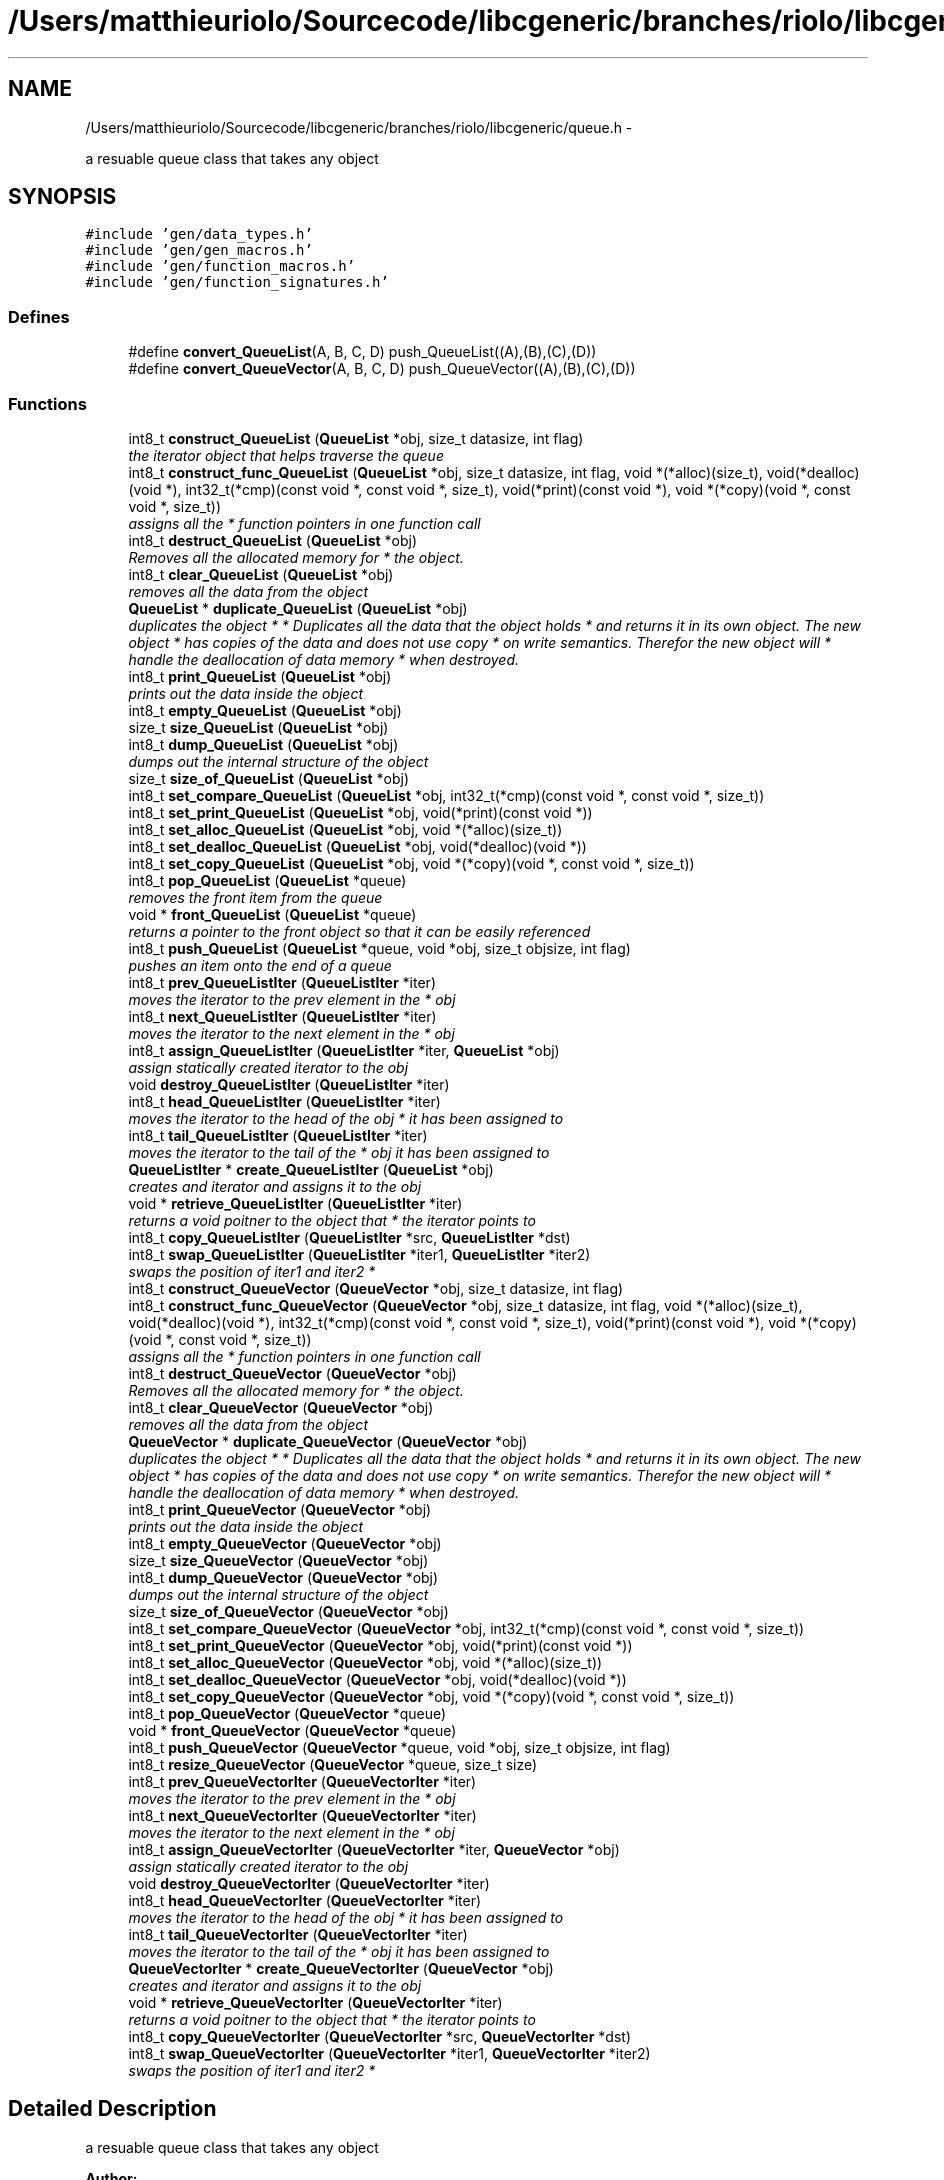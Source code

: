 .TH "/Users/matthieuriolo/Sourcecode/libcgeneric/branches/riolo/libcgeneric/queue.h" 3 "Mon Aug 15 2011" ""c generic library"" \" -*- nroff -*-
.ad l
.nh
.SH NAME
/Users/matthieuriolo/Sourcecode/libcgeneric/branches/riolo/libcgeneric/queue.h \- 
.PP
a resuable queue class that takes any object  

.SH SYNOPSIS
.br
.PP
\fC#include 'gen/data_types.h'\fP
.br
\fC#include 'gen/gen_macros.h'\fP
.br
\fC#include 'gen/function_macros.h'\fP
.br
\fC#include 'gen/function_signatures.h'\fP
.br

.SS "Defines"

.in +1c
.ti -1c
.RI "#define \fBconvert_QueueList\fP(A, B, C, D)   push_QueueList((A),(B),(C),(D))"
.br
.ti -1c
.RI "#define \fBconvert_QueueVector\fP(A, B, C, D)   push_QueueVector((A),(B),(C),(D))"
.br
.in -1c
.SS "Functions"

.in +1c
.ti -1c
.RI "int8_t \fBconstruct_QueueList\fP (\fBQueueList\fP *obj, size_t datasize, int flag)"
.br
.RI "\fIthe iterator object that helps traverse the queue \fP"
.ti -1c
.RI "int8_t \fBconstruct_func_QueueList\fP (\fBQueueList\fP *obj, size_t datasize, int flag, void *(*alloc)(size_t), void(*dealloc)(void *), int32_t(*cmp)(const void *, const void *, size_t), void(*print)(const void *), void *(*copy)(void *, const void *, size_t))"
.br
.RI "\fIassigns all the * function pointers in one function call \fP"
.ti -1c
.RI "int8_t \fBdestruct_QueueList\fP (\fBQueueList\fP *obj)"
.br
.RI "\fIRemoves all the allocated memory for * the object. \fP"
.ti -1c
.RI "int8_t \fBclear_QueueList\fP (\fBQueueList\fP *obj)"
.br
.RI "\fIremoves all the data from the object \fP"
.ti -1c
.RI "\fBQueueList\fP * \fBduplicate_QueueList\fP (\fBQueueList\fP *obj)"
.br
.RI "\fIduplicates the object * * Duplicates all the data that the object holds * and returns it in its own object. The new object * has copies of the data and does not use copy * on write semantics. Therefor the new object will * handle the deallocation of data memory * when destroyed. \fP"
.ti -1c
.RI "int8_t \fBprint_QueueList\fP (\fBQueueList\fP *obj)"
.br
.RI "\fIprints out the data inside the object \fP"
.ti -1c
.RI "int8_t \fBempty_QueueList\fP (\fBQueueList\fP *obj)"
.br
.ti -1c
.RI "size_t \fBsize_QueueList\fP (\fBQueueList\fP *obj)"
.br
.ti -1c
.RI "int8_t \fBdump_QueueList\fP (\fBQueueList\fP *obj)"
.br
.RI "\fIdumps out the internal structure of the object \fP"
.ti -1c
.RI "size_t \fBsize_of_QueueList\fP (\fBQueueList\fP *obj)"
.br
.ti -1c
.RI "int8_t \fBset_compare_QueueList\fP (\fBQueueList\fP *obj, int32_t(*cmp)(const void *, const void *, size_t))"
.br
.ti -1c
.RI "int8_t \fBset_print_QueueList\fP (\fBQueueList\fP *obj, void(*print)(const void *))"
.br
.ti -1c
.RI "int8_t \fBset_alloc_QueueList\fP (\fBQueueList\fP *obj, void *(*alloc)(size_t))"
.br
.ti -1c
.RI "int8_t \fBset_dealloc_QueueList\fP (\fBQueueList\fP *obj, void(*dealloc)(void *))"
.br
.ti -1c
.RI "int8_t \fBset_copy_QueueList\fP (\fBQueueList\fP *obj, void *(*copy)(void *, const void *, size_t))"
.br
.ti -1c
.RI "int8_t \fBpop_QueueList\fP (\fBQueueList\fP *queue)"
.br
.RI "\fIremoves the front item from the queue \fP"
.ti -1c
.RI "void * \fBfront_QueueList\fP (\fBQueueList\fP *queue)"
.br
.RI "\fIreturns a pointer to the front object so that it can be easily referenced \fP"
.ti -1c
.RI "int8_t \fBpush_QueueList\fP (\fBQueueList\fP *queue, void *obj, size_t objsize, int flag)"
.br
.RI "\fIpushes an item onto the end of a queue \fP"
.ti -1c
.RI "int8_t \fBprev_QueueListIter\fP (\fBQueueListIter\fP *iter)"
.br
.RI "\fImoves the iterator to the prev element in the * obj \fP"
.ti -1c
.RI "int8_t \fBnext_QueueListIter\fP (\fBQueueListIter\fP *iter)"
.br
.RI "\fImoves the iterator to the next element in the * obj \fP"
.ti -1c
.RI "int8_t \fBassign_QueueListIter\fP (\fBQueueListIter\fP *iter, \fBQueueList\fP *obj)"
.br
.RI "\fIassign statically created iterator to the obj \fP"
.ti -1c
.RI "void \fBdestroy_QueueListIter\fP (\fBQueueListIter\fP *iter)"
.br
.ti -1c
.RI "int8_t \fBhead_QueueListIter\fP (\fBQueueListIter\fP *iter)"
.br
.RI "\fImoves the iterator to the head of the obj * it has been assigned to \fP"
.ti -1c
.RI "int8_t \fBtail_QueueListIter\fP (\fBQueueListIter\fP *iter)"
.br
.RI "\fImoves the iterator to the tail of the * obj it has been assigned to \fP"
.ti -1c
.RI "\fBQueueListIter\fP * \fBcreate_QueueListIter\fP (\fBQueueList\fP *obj)"
.br
.RI "\fIcreates and iterator and assigns it to the obj \fP"
.ti -1c
.RI "void * \fBretrieve_QueueListIter\fP (\fBQueueListIter\fP *iter)"
.br
.RI "\fIreturns a void poitner to the object that * the iterator points to \fP"
.ti -1c
.RI "int8_t \fBcopy_QueueListIter\fP (\fBQueueListIter\fP *src, \fBQueueListIter\fP *dst)"
.br
.ti -1c
.RI "int8_t \fBswap_QueueListIter\fP (\fBQueueListIter\fP *iter1, \fBQueueListIter\fP *iter2)"
.br
.RI "\fIswaps the position of iter1 and iter2 * \fP"
.ti -1c
.RI "int8_t \fBconstruct_QueueVector\fP (\fBQueueVector\fP *obj, size_t datasize, int flag)"
.br
.ti -1c
.RI "int8_t \fBconstruct_func_QueueVector\fP (\fBQueueVector\fP *obj, size_t datasize, int flag, void *(*alloc)(size_t), void(*dealloc)(void *), int32_t(*cmp)(const void *, const void *, size_t), void(*print)(const void *), void *(*copy)(void *, const void *, size_t))"
.br
.RI "\fIassigns all the * function pointers in one function call \fP"
.ti -1c
.RI "int8_t \fBdestruct_QueueVector\fP (\fBQueueVector\fP *obj)"
.br
.RI "\fIRemoves all the allocated memory for * the object. \fP"
.ti -1c
.RI "int8_t \fBclear_QueueVector\fP (\fBQueueVector\fP *obj)"
.br
.RI "\fIremoves all the data from the object \fP"
.ti -1c
.RI "\fBQueueVector\fP * \fBduplicate_QueueVector\fP (\fBQueueVector\fP *obj)"
.br
.RI "\fIduplicates the object * * Duplicates all the data that the object holds * and returns it in its own object. The new object * has copies of the data and does not use copy * on write semantics. Therefor the new object will * handle the deallocation of data memory * when destroyed. \fP"
.ti -1c
.RI "int8_t \fBprint_QueueVector\fP (\fBQueueVector\fP *obj)"
.br
.RI "\fIprints out the data inside the object \fP"
.ti -1c
.RI "int8_t \fBempty_QueueVector\fP (\fBQueueVector\fP *obj)"
.br
.ti -1c
.RI "size_t \fBsize_QueueVector\fP (\fBQueueVector\fP *obj)"
.br
.ti -1c
.RI "int8_t \fBdump_QueueVector\fP (\fBQueueVector\fP *obj)"
.br
.RI "\fIdumps out the internal structure of the object \fP"
.ti -1c
.RI "size_t \fBsize_of_QueueVector\fP (\fBQueueVector\fP *obj)"
.br
.ti -1c
.RI "int8_t \fBset_compare_QueueVector\fP (\fBQueueVector\fP *obj, int32_t(*cmp)(const void *, const void *, size_t))"
.br
.ti -1c
.RI "int8_t \fBset_print_QueueVector\fP (\fBQueueVector\fP *obj, void(*print)(const void *))"
.br
.ti -1c
.RI "int8_t \fBset_alloc_QueueVector\fP (\fBQueueVector\fP *obj, void *(*alloc)(size_t))"
.br
.ti -1c
.RI "int8_t \fBset_dealloc_QueueVector\fP (\fBQueueVector\fP *obj, void(*dealloc)(void *))"
.br
.ti -1c
.RI "int8_t \fBset_copy_QueueVector\fP (\fBQueueVector\fP *obj, void *(*copy)(void *, const void *, size_t))"
.br
.ti -1c
.RI "int8_t \fBpop_QueueVector\fP (\fBQueueVector\fP *queue)"
.br
.ti -1c
.RI "void * \fBfront_QueueVector\fP (\fBQueueVector\fP *queue)"
.br
.ti -1c
.RI "int8_t \fBpush_QueueVector\fP (\fBQueueVector\fP *queue, void *obj, size_t objsize, int flag)"
.br
.ti -1c
.RI "int8_t \fBresize_QueueVector\fP (\fBQueueVector\fP *queue, size_t size)"
.br
.ti -1c
.RI "int8_t \fBprev_QueueVectorIter\fP (\fBQueueVectorIter\fP *iter)"
.br
.RI "\fImoves the iterator to the prev element in the * obj \fP"
.ti -1c
.RI "int8_t \fBnext_QueueVectorIter\fP (\fBQueueVectorIter\fP *iter)"
.br
.RI "\fImoves the iterator to the next element in the * obj \fP"
.ti -1c
.RI "int8_t \fBassign_QueueVectorIter\fP (\fBQueueVectorIter\fP *iter, \fBQueueVector\fP *obj)"
.br
.RI "\fIassign statically created iterator to the obj \fP"
.ti -1c
.RI "void \fBdestroy_QueueVectorIter\fP (\fBQueueVectorIter\fP *iter)"
.br
.ti -1c
.RI "int8_t \fBhead_QueueVectorIter\fP (\fBQueueVectorIter\fP *iter)"
.br
.RI "\fImoves the iterator to the head of the obj * it has been assigned to \fP"
.ti -1c
.RI "int8_t \fBtail_QueueVectorIter\fP (\fBQueueVectorIter\fP *iter)"
.br
.RI "\fImoves the iterator to the tail of the * obj it has been assigned to \fP"
.ti -1c
.RI "\fBQueueVectorIter\fP * \fBcreate_QueueVectorIter\fP (\fBQueueVector\fP *obj)"
.br
.RI "\fIcreates and iterator and assigns it to the obj \fP"
.ti -1c
.RI "void * \fBretrieve_QueueVectorIter\fP (\fBQueueVectorIter\fP *iter)"
.br
.RI "\fIreturns a void poitner to the object that * the iterator points to \fP"
.ti -1c
.RI "int8_t \fBcopy_QueueVectorIter\fP (\fBQueueVectorIter\fP *src, \fBQueueVectorIter\fP *dst)"
.br
.ti -1c
.RI "int8_t \fBswap_QueueVectorIter\fP (\fBQueueVectorIter\fP *iter1, \fBQueueVectorIter\fP *iter2)"
.br
.RI "\fIswaps the position of iter1 and iter2 * \fP"
.in -1c
.SH "Detailed Description"
.PP 
a resuable queue class that takes any object 

\fBAuthor:\fP
.RS 4
Micah Villmow 
.RE
.PP

.PP
Definition in file \fBqueue.h\fP.
.SH "Define Documentation"
.PP 
.SS "#define convert_QueueList(A, B, C, D)   push_QueueList((A),(B),(C),(D))"
.PP
Definition at line 66 of file queue.h.
.SS "#define convert_QueueVector(A, B, C, D)   push_QueueVector((A),(B),(C),(D))"
.PP
Definition at line 88 of file queue.h.
.SH "Function Documentation"
.PP 
.SS "int8_t assign_QueueListIter (\fBQueueListIter\fP *iter, \fBQueueList\fP *obj)"
.PP
assign statically created iterator to the obj * 
.PP
\fBParameters:\fP
.RS 4
\fIiter\fP the iterator to assign to the obj * 
.br
\fIobj\fP the obj to point the iterator to * 
.RE
.PP
\fBReturns:\fP
.RS 4
0 on success, non-zero on error * 
.RE
.PP

.SS "int8_t assign_QueueVectorIter (\fBQueueVectorIter\fP *iter, \fBQueueVector\fP *obj)"
.PP
assign statically created iterator to the obj * 
.PP
\fBParameters:\fP
.RS 4
\fIiter\fP the iterator to assign to the obj * 
.br
\fIobj\fP the obj to point the iterator to * 
.RE
.PP
\fBReturns:\fP
.RS 4
0 on success, non-zero on error * 
.RE
.PP

.SS "int8_t clear_QueueList (\fBQueueList\fP *obj)"
.PP
removes all the data from the object * 
.PP
\fBParameters:\fP
.RS 4
\fIobj\fP the object to clear * 
.RE
.PP
\fBReturns:\fP
.RS 4
0 on success, non-zero on failure * 
.RE
.PP

.SS "int8_t clear_QueueVector (\fBQueueVector\fP *obj)"
.PP
removes all the data from the object * 
.PP
\fBParameters:\fP
.RS 4
\fIobj\fP the object to clear * 
.RE
.PP
\fBReturns:\fP
.RS 4
0 on success, non-zero on failure * 
.RE
.PP

.SS "int8_t construct_func_QueueList (\fBQueueList\fP *obj, size_tdatasize, intflag, void *(*)(size_t)alloc, void(*)(void *)dealloc, int32_t(*)(const void *, const void *, size_t)cmp, void(*)(const void *)print, void *(*)(void *, const void *, size_t)copy)"
.PP
assigns all the * function pointers in one function call * 
.PP
\fBParameters:\fP
.RS 4
\fIobj\fP the object to initialize * 
.br
\fIdatasize\fP the size of the data to store * 
.br
\fIflag\fP the flag for how to handle memory * 
.br
\fIalloc\fP the allocation functor * 
.br
\fIdealloc\fP the deallocation functor * 
.br
\fIcmp\fP the comparison functor * 
.br
\fIprint\fP the print functor * 
.br
\fIcopy\fP the copy functor * 
.RE
.PP
\fBReturns:\fP
.RS 4
0 on success, non-zero on failure * * 
.RE
.PP

.SS "int8_t construct_func_QueueVector (\fBQueueVector\fP *obj, size_tdatasize, intflag, void *(*)(size_t)alloc, void(*)(void *)dealloc, int32_t(*)(const void *, const void *, size_t)cmp, void(*)(const void *)print, void *(*)(void *, const void *, size_t)copy)"
.PP
assigns all the * function pointers in one function call * 
.PP
\fBParameters:\fP
.RS 4
\fIobj\fP the object to initialize * 
.br
\fIdatasize\fP the size of the data to store * 
.br
\fIflag\fP the flag for how to handle memory * 
.br
\fIalloc\fP the allocation functor * 
.br
\fIdealloc\fP the deallocation functor * 
.br
\fIcmp\fP the comparison functor * 
.br
\fIprint\fP the print functor * 
.br
\fIcopy\fP the copy functor * 
.RE
.PP
\fBReturns:\fP
.RS 4
0 on success, non-zero on failure * * 
.RE
.PP

.SS "int8_t construct_QueueList (\fBQueueList\fP *obj, size_tdatasize, intflag)"
.PP
the iterator object that helps traverse the queue * 
.PP
\fBParameters:\fP
.RS 4
\fIobj\fP the object to initialize * 
.br
\fIdatasize\fP the size of the data to store * 
.br
\fIflag\fP the flag for how to handle memory * 
.RE
.PP
\fBReturns:\fP
.RS 4
0 on success, non-zero on failure * * 
.RE
.PP
\fBWarning:\fP
.RS 4
if you are using a local variable * clear out the memory before calling this * function using memset or bzero 
.RE
.PP

.SS "int8_t construct_QueueVector (\fBQueueVector\fP *obj, size_tdatasize, intflag)"* 
.PP
\fBParameters:\fP
.RS 4
\fIobj\fP the object to initialize * 
.br
\fIdatasize\fP the size of the data to store * 
.br
\fIflag\fP the flag for how to handle memory * 
.RE
.PP
\fBReturns:\fP
.RS 4
0 on success, non-zero on failure * * 
.RE
.PP
\fBWarning:\fP
.RS 4
if you are using a local variable * clear out the memory before calling this * function using memset or bzero 
.RE
.PP

.SS "int8_t copy_QueueListIter (\fBQueueListIter\fP *src, \fBQueueListIter\fP *dst)"* 
.PP
\fBParameters:\fP
.RS 4
\fIsrc\fP the source iterator * 
.br
\fIdst\fP the destination iterator * 
.RE
.PP
\fBReturns:\fP
.RS 4
zero on success, non-zero on error 
.RE
.PP

.SS "int8_t copy_QueueVectorIter (\fBQueueVectorIter\fP *src, \fBQueueVectorIter\fP *dst)"* 
.PP
\fBParameters:\fP
.RS 4
\fIsrc\fP the source iterator * 
.br
\fIdst\fP the destination iterator * 
.RE
.PP
\fBReturns:\fP
.RS 4
zero on success, non-zero on error 
.RE
.PP

.SS "\fBQueueListIter\fP* create_QueueListIter (\fBQueueList\fP *obj)"
.PP
creates and iterator and assigns it to the obj * 
.PP
\fBParameters:\fP
.RS 4
\fIobj\fP the obj to create iterator for * 
.RE
.PP
\fBReturns:\fP
.RS 4
returns an iterator to the obj on success * or NULL on error * 
.RE
.PP

.SS "\fBQueueVectorIter\fP* create_QueueVectorIter (\fBQueueVector\fP *obj)"
.PP
creates and iterator and assigns it to the obj * 
.PP
\fBParameters:\fP
.RS 4
\fIobj\fP the obj to create iterator for * 
.RE
.PP
\fBReturns:\fP
.RS 4
returns an iterator to the obj on success * or NULL on error * 
.RE
.PP

.SS "void destroy_QueueListIter (\fBQueueListIter\fP *iter)"* 
.PP
\fBParameters:\fP
.RS 4
\fIiter\fP the iterator to destroy * 
.RE
.PP
\fBWarning:\fP
.RS 4
only use this in conjunction with create 
.RE
.PP

.SS "void destroy_QueueVectorIter (\fBQueueVectorIter\fP *iter)"* 
.PP
\fBParameters:\fP
.RS 4
\fIiter\fP the iterator to destroy * 
.RE
.PP
\fBWarning:\fP
.RS 4
only use this in conjunction with create 
.RE
.PP

.SS "int8_t destruct_QueueList (\fBQueueList\fP *obj)"
.PP
Removes all the allocated memory for * the object. * 
.PP
\fBParameters:\fP
.RS 4
\fIobj\fP the object to deinitialize * 
.RE
.PP
\fBReturns:\fP
.RS 4
0 on succss, non-zero on failure * 
.RE
.PP

.SS "int8_t destruct_QueueVector (\fBQueueVector\fP *obj)"
.PP
Removes all the allocated memory for * the object. * 
.PP
\fBParameters:\fP
.RS 4
\fIobj\fP the object to deinitialize * 
.RE
.PP
\fBReturns:\fP
.RS 4
0 on succss, non-zero on failure * 
.RE
.PP

.SS "int8_t dump_QueueList (\fBQueueList\fP *obj)"
.PP
dumps out the internal structure of the object * 
.PP
\fBParameters:\fP
.RS 4
\fIobj\fP the object to dump the internal structure of * 
.RE
.PP
\fBReturns:\fP
.RS 4
0 on success,non-zero on error * 
.RE
.PP

.SS "int8_t dump_QueueVector (\fBQueueVector\fP *obj)"
.PP
dumps out the internal structure of the object * 
.PP
\fBParameters:\fP
.RS 4
\fIobj\fP the object to dump the internal structure of * 
.RE
.PP
\fBReturns:\fP
.RS 4
0 on success,non-zero on error * 
.RE
.PP

.SS "\fBQueueList\fP* duplicate_QueueList (\fBQueueList\fP *obj)"
.PP
duplicates the object * * Duplicates all the data that the object holds * and returns it in its own object. The new object * has copies of the data and does not use copy * on write semantics. Therefor the new object will * handle the deallocation of data memory * when destroyed. * 
.PP
\fBParameters:\fP
.RS 4
\fIobj\fP the object to duplicate * 
.RE
.PP
\fBReturns:\fP
.RS 4
copy of the object or NULL on error * 
.RE
.PP

.SS "\fBQueueVector\fP* duplicate_QueueVector (\fBQueueVector\fP *obj)"
.PP
duplicates the object * * Duplicates all the data that the object holds * and returns it in its own object. The new object * has copies of the data and does not use copy * on write semantics. Therefor the new object will * handle the deallocation of data memory * when destroyed. * 
.PP
\fBParameters:\fP
.RS 4
\fIobj\fP the object to duplicate * 
.RE
.PP
\fBReturns:\fP
.RS 4
copy of the object or NULL on error * 
.RE
.PP

.SS "int8_t empty_QueueList (\fBQueueList\fP *obj)"* 
.PP
\fBParameters:\fP
.RS 4
\fIobj\fP the object to check for emptiness * 
.RE
.PP
\fBReturns:\fP
.RS 4
0 on empty, non-zero otherwise 
.RE
.PP

.SS "int8_t empty_QueueVector (\fBQueueVector\fP *obj)"* 
.PP
\fBParameters:\fP
.RS 4
\fIobj\fP the object to check for emptiness * 
.RE
.PP
\fBReturns:\fP
.RS 4
0 on empty, non-zero otherwise 
.RE
.PP

.SS "void * front_QueueList (\fBQueueList\fP *queue)"
.PP
returns a pointer to the front object so that it can be easily referenced \fBParameters:\fP
.RS 4
\fIqueue\fP the queue to get the first item of 
.RE
.PP
\fBReturns:\fP
.RS 4
a pointer to the front object in the stack or NULL on failure 
.RE
.PP

.SS "void* front_QueueVector (\fBQueueVector\fP *queue)"
.SS "int8_t head_QueueListIter (\fBQueueListIter\fP *iter)"
.PP
moves the iterator to the head of the obj * it has been assigned to * 
.PP
\fBParameters:\fP
.RS 4
\fIiter\fP the iterator to move to the head * 
.RE
.PP
\fBReturns:\fP
.RS 4
0 on success, non-zero on error * 
.RE
.PP

.SS "int8_t head_QueueVectorIter (\fBQueueVectorIter\fP *iter)"
.PP
moves the iterator to the head of the obj * it has been assigned to * 
.PP
\fBParameters:\fP
.RS 4
\fIiter\fP the iterator to move to the head * 
.RE
.PP
\fBReturns:\fP
.RS 4
0 on success, non-zero on error * 
.RE
.PP

.SS "int8_t next_QueueListIter (\fBQueueListIter\fP *iter)"
.PP
moves the iterator to the next element in the * obj * 
.PP
\fBParameters:\fP
.RS 4
\fIiter\fP the iter to move to the next element * 
.RE
.PP
\fBReturns:\fP
.RS 4
0 on success, non-zero on error * 
.RE
.PP

.SS "int8_t next_QueueVectorIter (\fBQueueVectorIter\fP *iter)"
.PP
moves the iterator to the next element in the * obj * 
.PP
\fBParameters:\fP
.RS 4
\fIiter\fP the iter to move to the next element * 
.RE
.PP
\fBReturns:\fP
.RS 4
0 on success, non-zero on error * 
.RE
.PP

.SS "int8_t pop_QueueList (\fBQueueList\fP *queue)"
.PP
removes the front item from the queue \fBParameters:\fP
.RS 4
\fIqueue\fP the queue to remove the front item from 
.RE
.PP
\fBReturns:\fP
.RS 4
0 on success, non-zero on failure 
.RE
.PP

.SS "int8_t pop_QueueVector (\fBQueueVector\fP *queue)"
.SS "int8_t prev_QueueListIter (\fBQueueListIter\fP *iter)"
.PP
moves the iterator to the prev element in the * obj * 
.PP
\fBParameters:\fP
.RS 4
\fIiter\fP the iter to move to the prev element * 
.RE
.PP
\fBReturns:\fP
.RS 4
0 on success, non-zero on error * 
.RE
.PP

.SS "int8_t prev_QueueVectorIter (\fBQueueVectorIter\fP *iter)"
.PP
moves the iterator to the prev element in the * obj * 
.PP
\fBParameters:\fP
.RS 4
\fIiter\fP the iter to move to the prev element * 
.RE
.PP
\fBReturns:\fP
.RS 4
0 on success, non-zero on error * 
.RE
.PP

.SS "int8_t print_QueueList (\fBQueueList\fP *obj)"
.PP
prints out the data inside the object * 
.PP
\fBParameters:\fP
.RS 4
\fIobj\fP the object to print * 
.RE
.PP
\fBReturns:\fP
.RS 4
0 on success, non-zero on error * 
.RE
.PP

.SS "int8_t print_QueueVector (\fBQueueVector\fP *obj)"
.PP
prints out the data inside the object * 
.PP
\fBParameters:\fP
.RS 4
\fIobj\fP the object to print * 
.RE
.PP
\fBReturns:\fP
.RS 4
0 on success, non-zero on error * 
.RE
.PP

.SS "int8_t push_QueueList (\fBQueueList\fP *queue, void *obj, size_tobjsize, intflag)"
.PP
pushes an item onto the end of a queue \fBParameters:\fP
.RS 4
\fIqueue\fP the queue to push an item into 
.br
\fIobj\fP the object to add to the queue 
.br
\fIobjsize\fP the size of the object to add 
.br
\fIflag\fP the flag for the object 
.RE
.PP
\fBReturns:\fP
.RS 4
0 on success, non-zero on error 
.RE
.PP

.SS "int8_t push_QueueVector (\fBQueueVector\fP *queue, void *obj, size_tobjsize, intflag)"
.SS "int8_t resize_QueueVector (\fBQueueVector\fP *queue, size_tsize)"
.SS "void* retrieve_QueueListIter (\fBQueueListIter\fP *iter)"
.PP
returns a void poitner to the object that * the iterator points to * 
.PP
\fBParameters:\fP
.RS 4
\fIiter\fP the iterator to retrieve the object from * 
.RE
.PP
\fBReturns:\fP
.RS 4
object on success, NULL on error * 
.RE
.PP

.SS "void* retrieve_QueueVectorIter (\fBQueueVectorIter\fP *iter)"
.PP
returns a void poitner to the object that * the iterator points to * 
.PP
\fBParameters:\fP
.RS 4
\fIiter\fP the iterator to retrieve the object from * 
.RE
.PP
\fBReturns:\fP
.RS 4
object on success, NULL on error * 
.RE
.PP

.SS "int8_t set_alloc_QueueList (\fBQueueList\fP *obj, void *(*)(size_t)alloc)"* 
.PP
\fBParameters:\fP
.RS 4
\fIobj\fP the obj to set the alloc funtion for * 
.br
\fIalloc\fP the function pointer to the alloc function * 
.RE
.PP
\fBReturns:\fP
.RS 4
0 on success, non-zero on error 
.RE
.PP

.SS "int8_t set_alloc_QueueVector (\fBQueueVector\fP *obj, void *(*)(size_t)alloc)"* 
.PP
\fBParameters:\fP
.RS 4
\fIobj\fP the obj to set the alloc funtion for * 
.br
\fIalloc\fP the function pointer to the alloc function * 
.RE
.PP
\fBReturns:\fP
.RS 4
0 on success, non-zero on error 
.RE
.PP

.SS "int8_t set_compare_QueueList (\fBQueueList\fP *obj, int32_t(*)(const void *, const void *, size_t)cmp)"* 
.PP
\fBParameters:\fP
.RS 4
\fIobj\fP the obj to set the compare function of * 
.br
\fIcmp\fP the function pointer to the comparison function * 
.RE
.PP
\fBReturns:\fP
.RS 4
0 on success, non-zero on error 
.RE
.PP

.SS "int8_t set_compare_QueueVector (\fBQueueVector\fP *obj, int32_t(*)(const void *, const void *, size_t)cmp)"* 
.PP
\fBParameters:\fP
.RS 4
\fIobj\fP the obj to set the compare function of * 
.br
\fIcmp\fP the function pointer to the comparison function * 
.RE
.PP
\fBReturns:\fP
.RS 4
0 on success, non-zero on error 
.RE
.PP

.SS "int8_t set_copy_QueueList (\fBQueueList\fP *obj, void *(*)(void *, const void *, size_t)copy)"* 
.PP
\fBParameters:\fP
.RS 4
\fIobj\fP the object to set the copy function for * 
.br
\fIcopy\fP the function pointer to the copy function * 
.RE
.PP
\fBReturns:\fP
.RS 4
0 on success, non-zero on error 
.RE
.PP

.SS "int8_t set_copy_QueueVector (\fBQueueVector\fP *obj, void *(*)(void *, const void *, size_t)copy)"* 
.PP
\fBParameters:\fP
.RS 4
\fIobj\fP the object to set the copy function for * 
.br
\fIcopy\fP the function pointer to the copy function * 
.RE
.PP
\fBReturns:\fP
.RS 4
0 on success, non-zero on error 
.RE
.PP

.SS "int8_t set_dealloc_QueueList (\fBQueueList\fP *obj, void(*)(void *)dealloc)"* 
.PP
\fBParameters:\fP
.RS 4
\fIptr\fP the obj to set the dealloc function for * 
.br
\fIdealloc\fP the function pointer to the dealloc function * 
.RE
.PP
\fBReturns:\fP
.RS 4
0 on success, non-zero on error 
.RE
.PP

.SS "int8_t set_dealloc_QueueVector (\fBQueueVector\fP *obj, void(*)(void *)dealloc)"* 
.PP
\fBParameters:\fP
.RS 4
\fIptr\fP the obj to set the dealloc function for * 
.br
\fIdealloc\fP the function pointer to the dealloc function * 
.RE
.PP
\fBReturns:\fP
.RS 4
0 on success, non-zero on error 
.RE
.PP

.SS "int8_t set_print_QueueList (\fBQueueList\fP *obj, void(*)(const void *)print)"* 
.PP
\fBParameters:\fP
.RS 4
\fIobj\fP the obj to set the print function of * 
.br
\fIprint\fP the function pointer to the print function * 
.RE
.PP
\fBReturns:\fP
.RS 4
0 on success, non-zero on error 
.RE
.PP

.SS "int8_t set_print_QueueVector (\fBQueueVector\fP *obj, void(*)(const void *)print)"* 
.PP
\fBParameters:\fP
.RS 4
\fIobj\fP the obj to set the print function of * 
.br
\fIprint\fP the function pointer to the print function * 
.RE
.PP
\fBReturns:\fP
.RS 4
0 on success, non-zero on error 
.RE
.PP

.SS "size_t size_of_QueueList (\fBQueueList\fP *obj)"* 
.PP
\fBParameters:\fP
.RS 4
\fIobj\fP the obj to get the size of * 
.RE
.PP
\fBReturns:\fP
.RS 4
size of the object or 0 on error/empty 
.RE
.PP

.SS "size_t size_of_QueueVector (\fBQueueVector\fP *obj)"* 
.PP
\fBParameters:\fP
.RS 4
\fIobj\fP the obj to get the size of * 
.RE
.PP
\fBReturns:\fP
.RS 4
size of the object or 0 on error/empty 
.RE
.PP

.SS "size_t size_QueueList (\fBQueueList\fP *obj)"* 
.PP
\fBParameters:\fP
.RS 4
\fIobj\fP the object to get the size of * 
.RE
.PP
\fBReturns:\fP
.RS 4
size of object or zero on failure 
.RE
.PP

.SS "size_t size_QueueVector (\fBQueueVector\fP *obj)"* 
.PP
\fBParameters:\fP
.RS 4
\fIobj\fP the object to get the size of * 
.RE
.PP
\fBReturns:\fP
.RS 4
size of object or zero on failure 
.RE
.PP

.SS "int8_t swap_QueueListIter (\fBQueueListIter\fP *iter1, \fBQueueListIter\fP *iter2)"
.PP
swaps the position of iter1 and iter2 * * 
.PP
\fBParameters:\fP
.RS 4
\fIiter1\fP the first iterator * 
.br
\fIiter2\fP the second iterator * 
.RE
.PP
\fBWarning:\fP
.RS 4
iterators must be pointing to same parent * object or the swap will fail * 
.RE
.PP
\fBReturns:\fP
.RS 4
0 on success, non-zero on error 
.RE
.PP

.SS "int8_t swap_QueueVectorIter (\fBQueueVectorIter\fP *iter1, \fBQueueVectorIter\fP *iter2)"
.PP
swaps the position of iter1 and iter2 * * 
.PP
\fBParameters:\fP
.RS 4
\fIiter1\fP the first iterator * 
.br
\fIiter2\fP the second iterator * 
.RE
.PP
\fBWarning:\fP
.RS 4
iterators must be pointing to same parent * object or the swap will fail * 
.RE
.PP
\fBReturns:\fP
.RS 4
0 on success, non-zero on error 
.RE
.PP

.SS "int8_t tail_QueueListIter (\fBQueueListIter\fP *iter)"
.PP
moves the iterator to the tail of the * obj it has been assigned to * 
.PP
\fBParameters:\fP
.RS 4
\fIiter\fP the iterator to move to the tail * 
.RE
.PP
\fBReturns:\fP
.RS 4
0 on success, non-zero on error * 
.RE
.PP

.SS "int8_t tail_QueueVectorIter (\fBQueueVectorIter\fP *iter)"
.PP
moves the iterator to the tail of the * obj it has been assigned to * 
.PP
\fBParameters:\fP
.RS 4
\fIiter\fP the iterator to move to the tail * 
.RE
.PP
\fBReturns:\fP
.RS 4
0 on success, non-zero on error * 
.RE
.PP

.SH "Author"
.PP 
Generated automatically by Doxygen for 'c generic library' from the source code.
